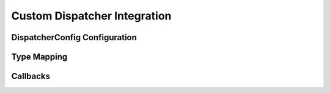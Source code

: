 ..
    Licensed under the MIT License.
    For details on the licensing terms, see the LICENSE file.
    SPDX-License-Identifier: MIT

    Copyright 2023-2024 (c) Fraunhofer IOSB (Author: Florian Düwel)

.. _Custom Dispatchers:

=============================
Custom Dispatcher Integration
=============================



.. _DispatcherConfig Configuration:

DispatcherConfig Configuration
====================================

.. _Type Mapping:

Type Mapping
============

.. _Callbacks:

Callbacks
=========

